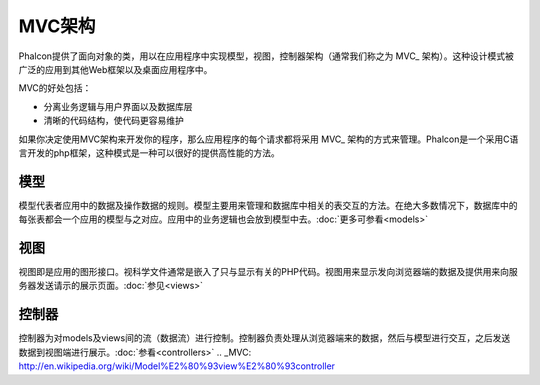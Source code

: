 MVC架构
====================

Phalcon提供了面向对象的类，用以在应用程序中实现模型，视图，控制器架构（通常我们称之为 MVC_ 架构）。这种设计模式被广泛的应用到其他Web框架以及桌面应用程序中。

MVC的好处包括：

* 分离业务逻辑与用户界面以及数据库层
* 清晰的代码结构，使代码更容易维护

如果你决定使用MVC架构来开发你的程序，那么应用程序的每个请求都将采用 MVC_ 架构的方式来管理。Phalcon是一个采用C语言开发的php框架，这种模式是一种可以很好的提供高性能的方法。

模型
------
模型代表者应用中的数据及操作数据的规则。模型主要用来管理和数据库中相关的表交互的方法。在绝大多数情况下，数据库中的每张表都会一个应用的模型与之对应。应用中的业务逻辑也会放到模型中去。:doc:`更多可参看<models>`

视图
-----
视图即是应用的图形接口。视科学文件通常是嵌入了只与显示有关的PHP代码。视图用来显示发向浏览器端的数据及提供用来向服务器发送请示的展示页面。:doc:`参见<views>`

控制器
-----------
控制器为对models及views间的流（数据流）进行控制。控制器负责处理从浏览器端来的数据，然后与模型进行交互，之后发送数据到视图端进行展示。:doc:`参看<controllers>`
.. _MVC: http://en.wikipedia.org/wiki/Model%E2%80%93view%E2%80%93controller
